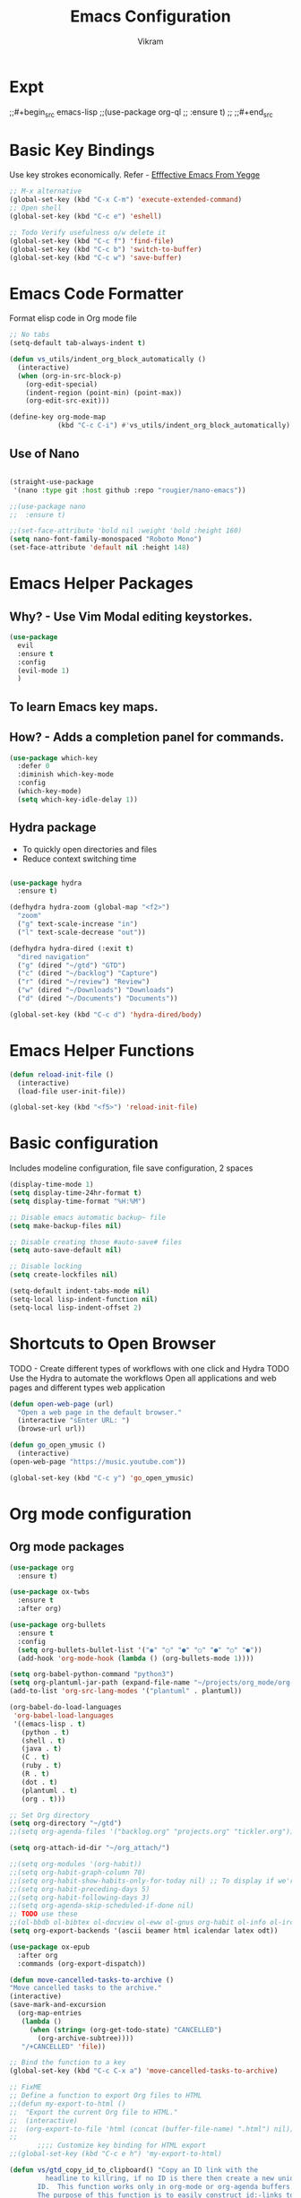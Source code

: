 * Expt
;;#+begin_src emacs-lisp
;;(use-package org-ql
;;  :ensure t)
;;
;;#+end_src

* Basic Key Bindings
Use key strokes economically. Refer - [[https://sites.google.com/site/steveyegge2/effective-emacs][Efffective Emacs From Yegge]] 

#+begin_src emacs-lisp
  ;; M-x alternative
  (global-set-key (kbd "C-x C-m") 'execute-extended-command)
  ;; Open shell 
  (global-set-key (kbd "C-c e") 'eshell)
  
  ;; Todo Verify usefulness o/w delete it
  (global-set-key (kbd "C-c f") 'find-file)
  (global-set-key (kbd "C-c b") 'switch-to-buffer)
  (global-set-key (kbd "C-c w") 'save-buffer)
#+end_src

* Emacs Code Formatter
Format elisp code in Org mode file

#+BEGIN_SRC emacs-lisp
  ;; No tabs
  (setq-default tab-always-indent t) 

  (defun vs_utils/indent_org_block_automatically ()
    (interactive)
    (when (org-in-src-block-p)
      (org-edit-special)
      (indent-region (point-min) (point-max))
      (org-edit-src-exit)))

  (define-key org-mode-map
              (kbd "C-c C-i") #'vs_utils/indent_org_block_automatically)

#+END_SRC

** Use of Nano
#+BEGIN_SRC emacs-lisp

  (straight-use-package
   '(nano :type git :host github :repo "rougier/nano-emacs"))

  ;;(use-package nano
  ;;  :ensure t)

  ;;(set-face-attribute 'bold nil :weight 'bold :height 160)
  (setq nano-font-family-monospaced "Roboto Mono")
  (set-face-attribute 'default nil :height 148)

#+END_SRC

* Emacs Helper Packages 
** Why? - Use Vim Modal editing keystorkes.
#+BEGIN_SRC emacs-lisp
  (use-package 
    evil 
    :ensure t 
    :config 
    (evil-mode 1) 
    )
#+END_SRC
** To learn Emacs key maps.
** How? - Adds a completion panel for commands.

#+begin_src emacs-lisp
(use-package which-key
  :defer 0
  :diminish which-key-mode
  :config
  (which-key-mode)
  (setq which-key-idle-delay 1))
#+end_src

** Hydra package
- To quickly open directories and files
- Reduce context switching time

#+begin_src emacs-lisp

  (use-package hydra
    :ensure t)

  (defhydra hydra-zoom (global-map "<f2>")
    "zoom"
    ("g" text-scale-increase "in")
    ("l" text-scale-decrease "out"))

  (defhydra hydra-dired (:exit t)
    "dired navigation"
    ("g" (dired "~/gtd") "GTD")
    ("c" (dired "~/backlog") "Capture")
    ("r" (dired "~/review") "Review")
    ("w" (dired "~/Downloads") "Downloads")
    ("d" (dired "~/Documents") "Documents"))

  (global-set-key (kbd "C-c d") 'hydra-dired/body)

#+end_src

* Emacs Helper Functions
#+begin_src emacs-lisp
  (defun reload-init-file ()
    (interactive)
    (load-file user-init-file))

  (global-set-key (kbd "<f5>") 'reload-init-file)

#+end_src

* Basic configuration

Includes modeline configuration, file save configuration, 2 spaces

#+BEGIN_SRC emacs-lisp
  (display-time-mode 1)
  (setq display-time-24hr-format t)
  (setq display-time-format "%H:%M")

  ;; Disable emacs automatic backup~ file
  (setq make-backup-files nil)

  ;; Disable creating those #auto-save# files
  (setq auto-save-default nil)

  ;; Disable locking
  (setq create-lockfiles nil)

  (setq-default indent-tabs-mode nil)
  (setq-local lisp-indent-function nil)
  (setq-local lisp-indent-offset 2)
#+END_SRC

* Shortcuts to Open Browser
TODO - Create different types of workflows with one click and Hydra
TODO Use the Hydra to automate the workflows 
Open all applications and web pages and different types web application
#+BEGIN_SRC emacs-lisp
  (defun open-web-page (url)
    "Open a web page in the default browser."
    (interactive "sEnter URL: ")
    (browse-url url))

  (defun go_open_ymusic ()
    (interactive)
  (open-web-page "https://music.youtube.com"))

  (global-set-key (kbd "C-c y") 'go_open_ymusic)
#+END_SRC 

* Org mode configuration
** Org mode packages

#+BEGIN_SRC emacs-lisp
    (use-package org
      :ensure t)
  
    (use-package ox-twbs
      :ensure t
      :after org)

    (use-package org-bullets
      :ensure t
      :config
      (setq org-bullets-bullet-list '("◉" "○" "●" "○" "●" "○" "●"))
      (add-hook 'org-mode-hook (lambda () (org-bullets-mode 1))))

    (setq org-babel-python-command "python3")
    (setq org-plantuml-jar-path (expand-file-name "~/projects/org_mode/org-mode-test/plantuml-1.2024.5.jar"))
    (add-to-list 'org-src-lang-modes '("plantuml" . plantuml))

    (org-babel-do-load-languages
     'org-babel-load-languages
     '((emacs-lisp . t)
       (python . t)
       (shell . t)
       (java . t)
       (C . t)
       (ruby . t)
       (R . t)
       (dot . t)
       (plantuml . t)
       (org . t)))

    ;; Set Org directory
    (setq org-directory "~/gtd")
    ;;(setq org-agenda-files '("backlog.org" "projects.org" "tickler.org"))

    (setq org-attach-id-dir "~/org_attach/")

    ;;(setq org-modules '(org-habit))
    ;;(setq org-habit-graph-column 70)
    ;;(setq org-habit-show-habits-only-for-today nil) ;; To display if we're on track for habit
    ;;(setq org-habit-preceding-days 5)
    ;;(setq org-habit-following-days 3)
    ;;(setq org-agenda-skip-scheduled-if-done nil)
    ;; TODO use these
    ;;(ol-bbdb ol-bibtex ol-docview ol-eww ol-gnus org-habit ol-info ol-irc ol-mhe ol-rmail ol-w3m)))
    (setq org-export-backends '(ascii beamer html icalendar latex odt))

    (use-package ox-epub
      :after org
      :commands (org-export-dispatch))

    (defun move-cancelled-tasks-to-archive ()
    "Move cancelled tasks to the archive."
    (interactive)
    (save-mark-and-excursion
      (org-map-entries
       (lambda ()
         (when (string= (org-get-todo-state) "CANCELLED")
           (org-archive-subtree))))
       "/+CANCELLED" 'file))

    ;; Bind the function to a key
    (global-set-key (kbd "C-c C-x a") 'move-cancelled-tasks-to-archive)

    ;; FixME
    ;; Define a function to export Org files to HTML
    ;;(defun my-export-to-html ()
    ;;  "Export the current Org file to HTML."
    ;;  (interactive)
    ;;  (org-export-to-file 'html (concat (buffer-file-name) ".html") nil))
    ;;
           ;;;; Customize key binding for HTML export
    ;;(global-set-key (kbd "C-c e h") 'my-export-to-html)

    (defun vs/gtd_copy_id_to_clipboard() "Copy an ID link with the
             headline to killring, if no ID is there then create a new unique
           ID.  This function works only in org-mode or org-agenda buffers. 
           The purpose of this function is to easily construct id:-links to 
           org-mode items. If its assigned to a key it saves you marking the
           text and copying to the killring."
           (interactive)
           (when (eq major-mode 'org-agenda-mode) ;if we are in agenda mode we switch to orgmode
             (org-agenda-show)
             (org-agenda-goto))       
           (when (eq major-mode 'org-mode) ; do this only in org-mode buffers
             (setq mytmphead (nth 4 (org-heading-components)))
             (setq mytmpid (funcall 'org-id-get-create))
             (setq mytmplink (format "[[id:%s][%s]]" mytmpid mytmphead))
             (kill-new mytmplink)
             (message "Copied %s to killring (clipboard)" mytmplink)))
    (global-set-key (kbd "C-c i") 'vs/gtd_copy_id_to_clipboard)
    (global-set-key (kbd "C-c c") 'org-capture)
    (global-set-key (kbd "C-c a") 'org-agenda)
    (define-key org-mode-map (kbd "C-c o") 'org-open-at-point)

    (evil-define-key 'normal org-mode-map (kbd "TAB") 'org-cycle) ;; C-h k <TAB> to confirm override

    (setq org-log-into-drawer t) ;; C-c C-z - start notes
    (setq org-clock-into-drawer "CLOCKING")
    (setq org-log-reschedule 'time) ;; To disable - (setq org-log-reschedule nil)
    (setq org-log-done 'note) ;; To disable - (setq org-log-done nil)
    (setq org-clock-sound t)

    (defun vs_org/gtd_show_mobile() "Show tasks from Mobile." 
           (interactive)
           (setq org-agenda-files '("~/beorg/inbox.org")))

    (defun vs_org/open_inbox()
          (interactive)
          (find-file "~/beorg/inbox.org")) 

    (defun vs_org/org_show_scratch() "Show Scratch Org." 
           (interactive)
           (setq org-agenda-files '("task.org")))

    ;; Org capture template
    (setq org-capture-templates
          '(("c" "Capture Company, Task, Book, Media")
            ("cj" "Company entry" entry
             (file+headline "~/area/v1/denote/notes/capture_companies.org" "Company")
             (file "~/templates/tpl_company.txt")
              :empty-lines-before 1)
            ("ct" "TODO entry" entry
             (file+headline "~/backlog/backlog.org" "Backlog")
             (file "~/templates/tpl_todo.txt")
              :empty-lines-before 1)
            ("cb" "Add Book to Read/Listen" entry
             (file+headline "~/area/v1/denote/notes/capture_books.org" "Books To Read/Listen")
             (file "~/templates/tpl_book.txt")
              :empty-lines-before 1)
            ("cm" "Media to Watch/Listen" entry
             (file+headline "~/area/v1/denote/notes/capture_media.org" "Media to Watch/Listen")
             (file "~/templates/tpl_media.txt")
               :empty-lines-before 1)
            ("cl" "Bookmark" entry
             (file+headline "~/backlog/bookmark.org" "Bookmarks")
             (file "~/templates/tpl_bookmark.txt")
               :empty-lines-before 1)
            ("cy" "Things to Buy" entry
             (file+headline "~/backlog/things_to_buy.org" "Things To Buy")
             (file "~/templates/tpl_buy.txt")
               :empty-lines-before 1)
            ("ce" "Errands" entry
             (file+headline "~/backlog/errands.org" "Errands")
             (file "~/templates/tpl_errands.txt")
               :empty-lines-before 1)
            ("n" "TidBits/Ideas/Anec")
            ("na" "Anec/Quotes Tidbits One-liner" entry
             (file+headline "~/area/v1/denote/notes/capture_quotes.org" "Quotes/Anecdotes")
             (file "~/templates/tpl_quote.txt") :empty-lines-before 1)
            ("ni" "Add Idea to Marketplace" entry
             (file+headline "~/area/v1/denote/notes/capture_ideas.org" "Idea MarketPlace")
             (file "~/templates/tpl_idea.txt")
               :empty-lines-before 1)
            ("j" "Create Daily Journal" entry 
            (file+function "~/area/v1/denote/notes/20241201T173755--Journal__daily_journal.org" org-reverse-datetree-goto-date-in-file) "* %?\nEntered on %U\n  %i\n  %a")
            ("w" "Watch Later" entry
             (file+headline "~/area/v1/denote/notes/capture_youtube.org" "Media to Watch/Listen")
             (file "~/templates/tpl_yt.txt")
               :empty-lines-before 1)
            ("b" "Backlog" entry
             (file+headline "~/backlog/backlog.org" "Backlog")
             (file "~/templates/tpl_todo.txt")
              :empty-lines-before 1)))

    (setq org-refile-use-outline-path 'file)
    (setq org-outline-path-complete-in-steps nil)

    ;; Add a hook that will log when we activate a task by creating an "ACTIVATED" property the first time the task enters the NEXT state
    (defun log-todo-next-creation-date (&rest ignore)
      "Log NEXT creation time in the property drawer under the key 'ACTIVATED'"
      (when (and (string= (org-get-todo-state) "NEXT")
                 (not (org-entry-get nil "ACTIVATED")))
        (org-entry-put nil "ACTIVATED" (format-time-string "[%Y-%m-%d]"))))
    (add-hook 'org-after-todo-state-change-hook #'log-todo-next-creation-date)

    (setq org-agenda-prefix-format
          '((agenda . " %i %-12:c%?-12t% s")
            (todo   . " ")
            (tags   . " %i %-12:c")
            (search . " %i %-12:c")))

    ;; Automatic saving after refilling
    (setq org-agenda-files 
          (mapcar 'file-truename 
                  (file-expand-wildcards "~/gtd/*.org")))

    ;; Save the corresponding buffers
    (defun gtd-save-org-buffers ()
      "Save `org-agenda-files' buffers without user confirmation.  See also `org-save-all-org-buffers'"
      (interactive)
      (message "Saving org-agenda-files buffers...")
      (save-some-buffers t (lambda () 
                             (when (member (buffer-file-name) org-agenda-files) 
                               t)))
      (message "Saving org-agenda-files buffers... done"))

    ;; Add it after refile
    (advice-add 'org-refile :after
                (lambda (&rest _)
                  (gtd-save-org-buffers)))

#+END_SRC


** Org Habit with Heatmap
#+BEGIN_SRC emacs-lisp

 (use-package org-habit
  :custom
  (org-habit-graph-column 1)
  (org-habit-preceding-days 10)
  (org-habit-following-days 1)
  (org-habit-show-habits-only-for-today nil))

 ;; Fix ME
 ;;(use-package org-heatmap
 ;; :init
 ;; (add-to-list 'load-path "~/emacs_scripts/emacsql.el")
 ;; (add-to-list 'load-path "~/emacs_scripts/org-heatmap.el")
 ;; ;;(require 'org-heatmap)
 ;; :after (org)
 ;; :custom
 ;; ;;(org-agenda-files '("/path-to/org-heatmap/examples/examples.org"))
 ;; (org-heatmap-db-location "/tmp/org-heatmap.db")
 ;; :config
 ;; (org-heatmap-mode))


#+END_SRC
** Org mode helper script

#+BEGIN_SRC emacs-lisp

  (defun vs_org/opened_buffer_files ()
    "Return the list of files currently opened in emacs"
    (delq nil
          (mapcar (lambda (x)
                    (if (and (buffer-file-name x)
                             (string-match "\\.org$"
                                           (buffer-file-name x)))
                        (buffer-file-name x)))
                  (buffer-list))))

  (defun vs_org/switch_refile_to_buffers() "Show Projects in Pipeline." 
         (interactive)
         (setq org-refile-targets '((vs_org/opened_buffer_files :maxlevel . 9)))
         (setq org-refile-use-outline-path 'file))


  (defun vs_org/archive_cancelled_tasks ()
    "Archive all cancelled tasks in the current buffer or region. A cancelled task is one with a CANCELLED keyword state."
    (interactive)
    (let ((count 0))
      (if (region-active-p)
          (org-map-entries
           (lambda ()
             (when (string= (org-get-todo-state) "CANCELLED")
               (setq count (1+ count))
               (org-archive-subtree)))
           nil 'region)
        (org-map-entries
         (lambda ()
           (when (string= (org-get-todo-state) "CANCELLED")
             (setq count (1+ count))
             (org-archive-subtree)))))
      (message "Archived %d cancelled task%s"
               count (if (= count 1) "" "s"))))

  ;; Optional: Add a key binding
  (global-set-key (kbd "C-c C-x C-a") 'vs_org/archive_cancelled_tasks)

  (defun vs_org/schedule_task (days-ahead start-time duration)
    "Schedule an interval in Org mode DAYS-AHEAD from today, at START-TIME, for DURATION minutes.
  DAYS-AHEAD is number of days from today (0 = today)
  START-TIME should be in 'HH:MM' format
  DURATION should be in minutes"
    (interactive 
     (list 
      (read-number "Days ahead (0 for today): ")
      (read-string "Start time (HH:MM): ")
      (read-number "Duration (minutes): ")))

    (let* ((date (format-time-string "%Y-%m-%d" 
                                     (time-add (current-time) 
                                               (days-to-time days-ahead))))
           (time-parts (split-string start-time ":"))
           (hours (string-to-number (car time-parts)))
           (minutes (string-to-number (cadr time-parts)))
           (end-minutes (+ minutes duration))
           (end-hours (+ hours (/ end-minutes 60)))
           (end-minutes-final (mod end-minutes 60))
           (end-time (format "%02d:%02d" end-hours end-minutes-final)))

      (org-schedule nil (format "%s %s-%s" date start-time end-time))

      (org-set-property "SCHEDULED_INTERVAL" 
                        (format "%s %s-%s" date start-time end-time))))
#+END_SRC 

* Org Mode Helper Packages
** Graphwiz/Dot install
#+begin_src emacs-lisp
  (use-package graphviz-dot-mode
    :ensure t
    :config
    (setq graphviz-dot-indent-width 4))
#+end_src
** Reverse Date Tree
Use this package to log the journal and review entries in descending date order
#+BEGIN_SRC emacs-lisp
;;  (use-package org-reverse-datetree
;;    :ensure t)
;;  (setq-default org-reverse-datetree-level-formats
;;                '("%Y"                    ; year
;;                  (lambda (time) (format-time-string "W%W/%m" (org-reverse-datetree-sunday time))) ; month
;;                  "%d-%A"  ; date))

(use-package org-reverse-datetree
    :ensure t)
(setq-default org-reverse-datetree-level-formats
              '("%Y"                    ; year
                (lambda (time) (format-time-string "W%W/%m" (org-reverse-datetree-sunday time))) ; month
                "%d-%A"))  

#+END_SRC 

** Org Refile Helper Functions
#+begin_src emacs-lisp
(defun vs_org/go_use_same_refile()
  "Refile the current heading within the same file."
  (interactive)
  (let ((org-refile-targets '((nil :maxlevel . 3)))) ; Adjust maxlevel as needed
    (org-refile)))

;; Bind the custom refile function to a key
;;(global-set-key (kbd "C-c r") 'my/org-refile-within-file)
#+END_SRC 

** Yasnippet package
- Why? 
Org mode template to add structured content
- How to use it?
store file with name to expand under emacs_snippets directory
Verify the sub directory path to copy the path
#+BEGIN_SRC emacs-lisp
  (use-package yasnippet
    :ensure t
    :hook ((text-mode
     prog-mode
     conf-mode
     snippet-mode) . yas-minor-mode-on)
    :init
    (setq yas-snippet-dirs '("~/emacs_snippets"))
    :config 
    (yas-global-mode 1))
#+END_SRC
** Denote package
Use the package to capture the notes
#+begin_src emacs-lisp

  (defun vs_denote/dired_open ()
    "Short cut to open the notes folder in dired."
    (interactive)
    (dired denote-directory))

  (use-package denote
    :ensure t)
  (setq denote-directory (expand-file-name "~/Dropbox/plain_docs/area/v1/denote/notes"))
  (setq denote-save-buffer-after-creation nil)
  (setq denote-known-keywords '("emacs" "philosophy" "economics" "orgmode" "functionalProgramming" "project"))

  (add-hook 'dired-mode-hook #'denote-dired-mode)

  (let ((map global-map))
    (define-key map (kbd "C-c n n") #'denote)
    (define-key map (kbd "C-c n l") #'vs_denote/dired_open)
    (define-key map (kbd "C-c n r") #'denote-dired-rename-file))

 (defvar my-denote-silo-directories
  `("~/scratch/Readwise/Podcasts"
    "~/Dropbox/plain_docs/area/v1/denote/books"
    "~/Dropbox/plain_docs/area/v1/denote/notes"
    "~/Dropbox/plain_docs/area/v1/denote/essays"
    ;;"~/Dropbox/plain_docs/area/v1/denote/podcast"
    ;; You don't actually need to include the `denote-directory' here
    ;; if you use the regular commands in their global context.  I am
    ;; including it for completeness.
    ,denote-directory)
  "List of file paths pointing to my Denote silos.
  This is a list of strings.")

  (defvar my-denote-commands-for-silos
    '(denote
      denote-date
      denote-subdirectory
      denote-template
      denote-type)
    "List of Denote commands to call after selecting a silo.
    This is a list of symbols that specify the note-creating
    interactive functions that Denote provides.")
  
  (defun my-denote-pick-silo-then-command (silo command)
    "Select SILO and run Denote COMMAND in it.
    SILO is a file path from `my-denote-silo-directories', while
    COMMAND is one among `my-denote-commands-for-silos'."
    (interactive
     (list (completing-read "Select a silo: " my-denote-silo-directories nil t)
           (intern (completing-read
                    "Run command in silo: "
                    my-denote-commands-for-silos nil t))))
    (let ((denote-directory silo))
      (call-interactively command)))

;; Our variant of the above, which does the same thing except from
;; downcasing the string.
(defun my-denote-sluggify-title (str)
  "Make STR an appropriate slug for title."
  (denote--slug-hyphenate (denote--slug-no-punct str)))

;; Now we use our function to sluggify titles without affecting their
;; letter casing.
(setq denote-file-name-slug-functions
      '((title . my-denote-sluggify-title) ; our function here
        (signature . denote-sluggify-signature)
        (keyword . identity)))
#+end_src

** Deft package
#+begin_src emacs_lisp
 (use-package deft
  :ensure t)
 (setq deft-default-extension "md")
 (setq deft-extensions '("md"))
 (setq deft-directory "~/tutorial/org-mode-source/Podcasts")
 (setq deft-recursive t)
 (setq deft-use-filename-as-title nil)
 (setq deft-use-filter-string-for-filename t)
 (setq deft-file-naming-rules '((noslash . "-")
                                (nospace . "-")
                                (case-fn . downcase)))
 (setq deft-text-mode 'org-mode)
 (global-set-key (kbd "C-M-S-s-d") 'deft)
 (global-set-key (kbd "C-x C-g") 'deft-find-file)
#+end_src

** Navigation packages

#+begin_src emacs-lisp
  ;; M-x package-refresh-contents - to refresh the contents

  ;; The `vertico' package applies a vertical layout to the minibuffer.
  ;; It also pops up the minibuffer eagerly so we can see the available
  ;; options without further interactions.  This package is very fast
  ;; and "just works", though it also is highly customisable in case we
  ;; need to modify its behaviour.
  ;;
  ;; Further reading: https://protesilaos.com/emacs/dotemacs#h:cff33514-d3ac-4c16-a889-ea39d7346dc5
  (use-package vertico
    :ensure t
    :config
    (setq vertico-cycle t)
    (setq vertico-resize nil)
    (vertico-mode 1))

  ;; The `marginalia' package provides helpful annotations next to
  ;; completion candidates in the minibuffer.  The information on
  ;; display depends on the type of content.  If it is about files, it
  ;; shows file permissions and the last modified date.  If it is a
  ;; buffer, it shows the buffer's size, major mode, and the like.
  ;;
  ;; Further reading: https://protesilaos.com/emacs/dotemacs#h:bd3f7a1d-a53d-4d3e-860e-25c5b35d8e7e
  (use-package marginalia
    :ensure t
    :config
    (marginalia-mode 1))

  ;; The `orderless' package lets the minibuffer use an out-of-order
  ;; pattern matching algorithm.  It matches space-separated words or
  ;; regular expressions in any order.  In its simplest form, something
  ;; like "ins pac" matches `package-menu-mark-install' as well as
  ;; `package-install'.  This is a powerful tool because we no longer
  ;; need to remember exactly how something is named.
  ;;
  ;; Note that Emacs has lots of "completion styles" (pattern matching
  ;; algorithms), but let us keep things simple.
  ;;
  ;; Further reading: https://protesilaos.com/emacs/dotemacs#h:7cc77fd0-8f98-4fc0-80be-48a758fcb6e2
  (use-package orderless
    :ensure t
    :config
    (setq completion-styles '(orderless basic)))

  ;; The `embark' package lets you target the thing or context at point
  ;; and select an action to perform on it.  Use the `embark-act'
  ;; command while over something to find relevant commands.
  ;;
  ;; When inside the minibuffer, `embark' can collect/export the
  ;; contents to a fully fledged Emacs buffer.  The `embark-collect'
  ;; command retains the original behaviour of the minibuffer, meaning
  ;; that if you navigate over the candidate at hit RET, it will do what
  ;; the minibuffer would have done.  In contrast, the `embark-export'
  ;; command reads the metadata to figure out what category this is and
  ;; places them in a buffer whose major mode is specialised for that
  ;; type of content.  For example, when we are completing against
  ;; files, the export will take us to a `dired-mode' buffer; when we
  ;; preview the results of a grep, the export will put us in a
  ;; `grep-mode' buffer.
  ;;
  ;; Further reading: https://protesilaos.com/emacs/dotemacs#h:61863da4-8739-42ae-a30f-6e9d686e1995
  (use-package embark
    :ensure t
    :bind (("C-." . embark-act)
           :map minibuffer-local-map
           ("C-c C-c" . embark-collect)
           ("C-c C-e" . embark-export)))
  
  (use-package consult
    :ensure t
    :bind (;; A recursive grep
           ("M-s M-g" . consult-grep)
           ;; Search for files names recursively
           ("M-s M-f" . consult-find)
           ;; Search through the outline (headings) of the file
           ("M-s M-o" . consult-outline)
           ;; Search the current buffer
           ("M-s M-l" . consult-line)
           ;; Switch to another buffer, or bookmarked file, or recently
           ;; opened file.
           ("M-s M-b" . consult-buffer)))
  ;; The `embark-consult' package is glue code to tie together `embark'
  ;; and `consult'.
  (use-package embark-consult
    :ensure t)

  ;; The `wgrep' packages lets us edit the results of a grep search
  ;; while inside a `grep-mode' buffer.  All we need is to toggle the
  ;; editable mode, make the changes, and then type C-c C-c to confirm
  ;; or C-c C-k to abort.
  ;;
  ;; Further reading: https://protesilaos.com/emacs/dotemacs#h:9a3581df-ab18-4266-815e-2edd7f7e4852
  (use-package wgrep
    :ensure t
    :bind ( :map grep-mode-map
            ("e" . wgrep-change-to-wgrep-mode)
            ("C-x C-q" . wgrep-change-to-wgrep-mode)
            ("C-c C-c" . wgrep-finish-edit)))

  ;; The built-in `savehist-mode' saves minibuffer histories.  Vertico
  ;; can then use that information to put recently selected options at
  ;; the top.
  ;;
  ;; Further reading: https://protesilaos.com/emacs/dotemacs#h:25765797-27a5-431e-8aa4-cc890a6a913a
  (savehist-mode 1)

  ;; The built-in `recentf-mode' keeps track of recently visited files.
  ;; You can then access those through the `consult-buffer' interface or
  ;; with `recentf-open'/`recentf-open-files'.
  ;;
  ;; I do not use this facility, because the files I care about are
  ;; either in projects or are bookmarked.
  (recentf-mode 1)

#+end_src

** Consult notes package - usage and tests
#+begin_src emacs-lisp
  (use-package consult-notes
    :ensure t)

  (setq consult-notes-file-dir-sources
        `(("Denote Notes"  ?d ,(denote-directory))
          ("Books"  ?b "~/Dropbox/plain_docs/area/v1/denote/books")
          ("Courses"  ?c "~/Dropbox/plain_docs/area/v1/denote/courses")
          ("Podcast"  ?p "~/Dropbox/plain_docs/area/v1/denote/podcast")
          ("Notes"  ?n "~/Dropbox/plain_docs/area/v1/denote/notes")))
#+end_src


** Calender Workflow for GTD

#+begin_src emacs-lisp
  (setq org-icalendar-include-todo t
      org-icalendar-use-scheduled '(todo-start event-if-todo)
      org-icalendar-use-deadline '(todo-due event-if-todo)
      org-icalendar-categories '(all-tags category)
      org-icalendar-with-timestamps 'active)
#+end_src

** org-download package for copy paste images
#+begin_src emacs-lisp
; Prereq - brew insall pngpaste 
; org-downaload package
(use-package org-download
  :after org
  :config
  (org-download-enable)
  :custom
  (org-download-method 'directory)
  (org-download-image-dir "~/area/images")
  (org-download-heading-lvl nil)
  (org-download-timestamp "%Y%m%d-%H%M%S_")
  (org-download-backend 'url-retrieve)
  (org-download-screenshot-method "/opt/homebrew/bin/pngpaste %s")
  :bind
  ("C-M-y" . org-download-screenshot)
  :config
  (require 'org-download))

#+end_src

** Mermaid diagra
- Install first mermaid cli - brew install mermaid-cli
;;#+begin_src emacs-lisp
  (use-package ob-mermaid
    :ensure t)
  ;; Configure mermaid
  (setq ob-mermaid-cli-path "/usr/local/bin/mmdc")
  (org-babel-do-load-languages 'org-babel-load-languages '((mermaid . t)))

;;#+end_src

* Header
#+STARTUP: hidestars overview
#+ARCHIVE: ~/org_archive/%s_archive::
#+AUTHOR: Vikram 
#+EMAIL: rootid@vikram.com
#+OPTIONS: TOC:NIL NUM:NI
#+TITLE: Emacs Configuration
#+OPTIONS: toc:nil
#+TOC: headlines 1

